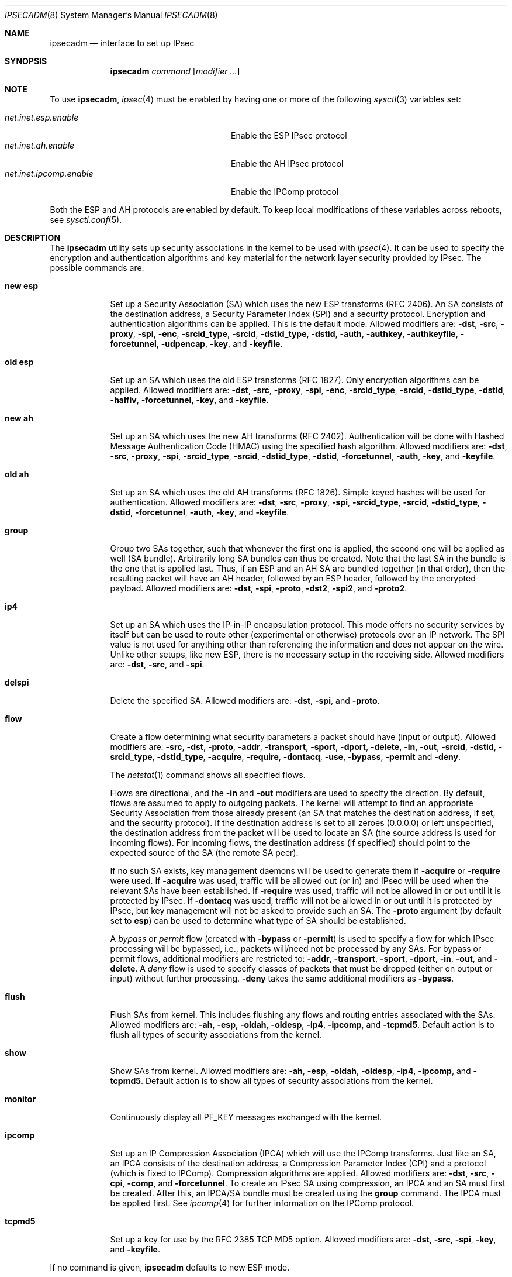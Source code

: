 .\" $OpenBSD: ipsecadm.8,v 1.70 2005/09/27 12:22:03 markus Exp $
.\"
.\" Copyright 1997 Niels Provos <provos@physnet.uni-hamburg.de>
.\" All rights reserved.
.\"
.\" Redistribution and use in source and binary forms, with or without
.\" modification, are permitted provided that the following conditions
.\" are met:
.\" 1. Redistributions of source code must retain the above copyright
.\"    notice, this list of conditions and the following disclaimer.
.\" 2. Redistributions in binary form must reproduce the above copyright
.\"    notice, this list of conditions and the following disclaimer in the
.\"    documentation and/or other materials provided with the distribution.
.\" 3. All advertising materials mentioning features or use of this software
.\"    must display the following acknowledgement:
.\"      This product includes software developed by Niels Provos.
.\" 4. The name of the author may not be used to endorse or promote products
.\"    derived from this software without specific prior written permission.
.\"
.\" THIS SOFTWARE IS PROVIDED BY THE AUTHOR ``AS IS'' AND ANY EXPRESS OR
.\" IMPLIED WARRANTIES, INCLUDING, BUT NOT LIMITED TO, THE IMPLIED WARRANTIES
.\" OF MERCHANTABILITY AND FITNESS FOR A PARTICULAR PURPOSE ARE DISCLAIMED.
.\" IN NO EVENT SHALL THE AUTHOR BE LIABLE FOR ANY DIRECT, INDIRECT,
.\" INCIDENTAL, SPECIAL, EXEMPLARY, OR CONSEQUENTIAL DAMAGES (INCLUDING, BUT
.\" NOT LIMITED TO, PROCUREMENT OF SUBSTITUTE GOODS OR SERVICES; LOSS OF USE,
.\" DATA, OR PROFITS; OR BUSINESS INTERRUPTION) HOWEVER CAUSED AND ON ANY
.\" THEORY OF LIABILITY, WHETHER IN CONTRACT, STRICT LIABILITY, OR TORT
.\" (INCLUDING NEGLIGENCE OR OTHERWISE) ARISING IN ANY WAY OUT OF THE USE OF
.\" THIS SOFTWARE, EVEN IF ADVISED OF THE POSSIBILITY OF SUCH DAMAGE.
.\"
.\" Manual page, using -mandoc macros
.\"
.Dd August 26, 1997
.Dt IPSECADM 8
.Os
.Sh NAME
.Nm ipsecadm
.Nd interface to set up IPsec
.Sh SYNOPSIS
.Nm ipsecadm
.Ar command Op Ar modifier ...
.Sh NOTE
To use
.Nm ,
.Xr ipsec 4
must be enabled by having one or more of the following
.Xr sysctl 3
variables set:
.Pp
.Bl -tag -offset 4n -width net.inet.ipcomp.enable -compact
.It Va net.inet.esp.enable
Enable the ESP IPsec protocol
.It Va net.inet.ah.enable
Enable the AH IPsec protocol
.It Va net.inet.ipcomp.enable
Enable the IPComp protocol
.El
.Pp
Both the ESP and AH protocols are enabled by default.
To keep local modifications of these variables across reboots, see
.Xr sysctl.conf 5 .
.Sh DESCRIPTION
The
.Nm
utility sets up security associations in the kernel
to be used with
.Xr ipsec 4 .
It can be used to specify the encryption and authentication
algorithms and key material for the network layer security
provided by IPsec.
The possible commands are:
.Bl -tag -width new_esp
.It Cm new esp
Set up a Security Association (SA) which uses the new ESP transforms
(RFC 2406).
An SA consists of the destination address,
a Security Parameter Index (SPI) and a security protocol.
Encryption and authentication algorithms can be applied.
This is the default mode.
Allowed
modifiers are:
.Fl dst ,
.Fl src ,
.Fl proxy ,
.Fl spi ,
.Fl enc ,
.Fl srcid_type ,
.Fl srcid ,
.Fl dstid_type ,
.Fl dstid ,
.Fl auth ,
.Fl authkey ,
.Fl authkeyfile ,
.Fl forcetunnel ,
.Fl udpencap ,
.Fl key ,
and
.Fl keyfile .
.It Cm old esp
Set up an SA which uses the old ESP transforms (RFC 1827).
Only encryption algorithms can be applied.
Allowed modifiers are:
.Fl dst ,
.Fl src ,
.Fl proxy ,
.Fl spi ,
.Fl enc ,
.Fl srcid_type ,
.Fl srcid ,
.Fl dstid_type ,
.Fl dstid ,
.Fl halfiv ,
.Fl forcetunnel ,
.Fl key ,
and
.Fl keyfile .
.It Cm new ah
Set up an SA which uses the new AH transforms (RFC 2402).
Authentication will be done with Hashed Message Authentication Code
(HMAC) using the specified hash algorithm.
Allowed modifiers are:
.Fl dst ,
.Fl src ,
.Fl proxy ,
.Fl spi ,
.Fl srcid_type ,
.Fl srcid ,
.Fl dstid_type ,
.Fl dstid ,
.Fl forcetunnel ,
.Fl auth ,
.Fl key ,
and
.Fl keyfile .
.It Cm old ah
Set up an SA which uses the old AH transforms (RFC 1826).
Simple keyed hashes will be used for authentication.
Allowed modifiers are:
.Fl dst ,
.Fl src ,
.Fl proxy ,
.Fl spi ,
.Fl srcid_type ,
.Fl srcid ,
.Fl dstid_type ,
.Fl dstid ,
.Fl forcetunnel ,
.Fl auth ,
.Fl key ,
and
.Fl keyfile .
.It Cm group
Group two SAs together, such that whenever the first one is applied, the
second one will be applied as well (SA bundle).
Arbitrarily long SA bundles can thus be created.
Note that the last SA in the bundle is the one that is applied last.
Thus, if an ESP and an AH SA are bundled together (in that order), then
the resulting packet will have an AH header, followed by an ESP header,
followed by the encrypted payload.
Allowed modifiers are:
.Fl dst ,
.Fl spi ,
.Fl proto ,
.Fl dst2 ,
.Fl spi2 ,
and
.Fl proto2 .
.It Cm ip4
Set up an SA which uses the IP-in-IP encapsulation protocol.
This mode
offers no security services by itself but can be used to route other
(experimental or otherwise) protocols over an IP network.
The SPI value
is not used for anything other than referencing the information and
does not appear on the wire.
Unlike other setups, like new ESP, there
is no necessary setup in the receiving side.
Allowed modifiers are:
.Fl dst ,
.Fl src ,
and
.Fl spi .
.It Cm delspi
Delete the specified SA.
Allowed modifiers are:
.Fl dst ,
.Fl spi ,
and
.Fl proto .
.It Cm flow
Create a flow determining what security parameters a packet should
have (input or output).
Allowed modifiers are:
.Fl src ,
.Fl dst ,
.Fl proto ,
.Fl addr ,
.Fl transport ,
.Fl sport ,
.Fl dport ,
.Fl delete ,
.Fl in ,
.Fl out ,
.Fl srcid ,
.Fl dstid ,
.Fl srcid_type ,
.Fl dstid_type ,
.Fl acquire ,
.Fl require ,
.Fl dontacq ,
.Fl use ,
.Fl bypass ,
.Fl permit
and
.Fl deny .
.Pp
The
.Xr netstat 1
command shows all specified flows.
.Pp
Flows are directional, and the
.Fl in
and
.Fl out
modifiers are used to specify the direction.
By default, flows are assumed to apply to outgoing packets.
The kernel will attempt to find an appropriate
Security Association from those already present (an SA that matches
the destination address, if set, and the security protocol).
If the destination address is set to all zeroes (0.0.0.0) or left
unspecified, the destination address from the packet will be used
to locate an SA (the source address is used for incoming flows).
For incoming flows, the destination address (if specified) should
point to the expected source of the SA (the remote SA peer).
.Pp
If no such SA exists, key management daemons will be used to generate
them if
.Fl acquire
or
.Fl require
were used.
If
.Fl acquire
was used, traffic will be allowed out (or in) and IPsec will be used
when the relevant SAs have been established.
If
.Fl require
was used, traffic will not be allowed in or out until it is protected
by IPsec.
If
.Fl dontacq
was used, traffic will not be allowed in or out until it is protected
by IPsec, but key management will not be asked to provide such an SA.
The
.Fl proto
argument (by default set to
.Cm esp )
can be used to determine what type of SA should be established.
.Pp
A
.Em bypass
or
.Em permit
flow (created with
.Fl bypass
or
.Fl permit )
is used to specify a flow for which IPsec processing will be
bypassed, i.e., packets will/need not be processed by any SAs.
For bypass or permit
flows, additional modifiers are restricted to:
.Fl addr ,
.Fl transport ,
.Fl sport ,
.Fl dport ,
.Fl in ,
.Fl out ,
and
.Fl delete .
A
.Em deny
flow is used to specify classes of packets that must be dropped
(either on output or input) without further processing.
.Fl deny
takes the same additional modifiers as
.Fl bypass .
.It Cm flush
Flush SAs from kernel.
This includes flushing any flows and
routing entries associated with the SAs.
Allowed modifiers are:
.Fl ah ,
.Fl esp ,
.Fl oldah ,
.Fl oldesp ,
.Fl ip4 ,
.Fl ipcomp ,
and
.Fl tcpmd5 .
Default action is to flush all types of security associations
from the kernel.
.It Cm show
Show SAs from kernel.
Allowed modifiers are:
.Fl ah ,
.Fl esp ,
.Fl oldah ,
.Fl oldesp ,
.Fl ip4 ,
.Fl ipcomp ,
and
.Fl tcpmd5 .
Default action is to show all types of security associations
from the kernel.
.It Cm monitor
Continuously display all
.Dv PF_KEY
messages exchanged with
the kernel.
.It Cm ipcomp
Set up an IP Compression Association (IPCA) which will use the IPComp
transforms.
Just like an SA, an IPCA consists of the destination
address, a Compression Parameter Index (CPI) and a protocol (which is
fixed to IPComp).
Compression algorithms are applied.
Allowed modifiers are:
.Fl dst ,
.Fl src ,
.Fl cpi ,
.Fl comp ,
and
.Fl forcetunnel .
To create an IPsec SA using compression, an IPCA and an SA must first
be created.
After this, an IPCA/SA bundle must be created using the
.Cm group
command.
The IPCA must be applied first.
See
.Xr ipcomp 4
for further information on the IPComp protocol.
.It Cm tcpmd5
Set up a key for use by the RFC 2385 TCP MD5 option.
Allowed modifiers are:
.Fl dst ,
.Fl src ,
.Fl spi ,
.Fl key ,
and
.Fl keyfile .
.El
.Pp
If no command is given,
.Nm
defaults to new ESP mode.
.Pp
The modifiers have the following meanings:
.Bl -tag -width 7n
.It Fl src Ar address
The source IP address for the SA.
This is necessary for incoming
SAs to avoid source address spoofing between mutually
suspicious hosts that have established SAs with us.
For outgoing SAs,
this field is used to fill in the source address when doing tunneling.
.It Fl dst Ar address
The destination IP address for the SA.
.It Fl dst2 Ar address
The second IP address used by
.Cm group .
.It Fl proxy Ar address
This IP address, if provided, is checked against the inner IP address when
doing tunneling to a firewall, to prevent source spoofing attacks.
It is
strongly recommended that this option is provided when applicable.
It is
applicable in a scenario when host A is using IPsec to communicate with
firewall B, and through that to host C.
In that case, the proxy address for
the incoming SA should be C.
This option is not necessary for outgoing SAs.
.It Fl spi Ar index
The Security Parameter Index (SPI), given as a hexadecimal number.
.It Fl spi2 Ar index
The second SPI used by
.Cm group .
.It Fl cpi Ar index
The Compression Parameter Index (CPI), given as a 16-bit hexadecimal number.
.It Fl tunnel
.Sy This modifier has been deprecated.
The arguments are ignored, and it otherwise has the same effect as the
.Fl forcetunnel
option.
.It Fl newpadding
.Sy This modifier has been deprecated.
.It Fl forcetunnel
Force IP-inside-IP encapsulation before ESP or AH processing is performed for
outgoing packets.
The source/destination addresses of the outgoing IP packet
will be those provided in the
.Fl src
and
.Fl dst
options.
Notice that the IPsec stack will perform IP-inside-IP encapsulation
when deemed necessary, even if this flag has not been set.
.It Fl udpencap Ar port
Enable ESP-inside-UDP encapsulation.
The UDP destination port must be specified on the command line.
This port will be used for sending encapsulated UDP packets.
.It Fl enc Ar algorithm
The encryption algorithm to be used with the SA.
Possible values are:
.Bl -tag -width skipjack
.It Cm des
This is available for both old and new ESP.
Notice that hardware crackers for DES can be (and have been) built for
US$250,000 (in 1998).
Use DES for encryption of critical information at your own risk.
Use of 3DES or AES is recommended instead.
DES support is kept for interoperability
(with old implementations) purposes only.
See
.Xr des_cipher 3 .
.It Cm 3des
This is available for both old and new ESP.
It is considered more secure than straight DES, since it uses larger
keys.
.It Cm aes
AES/Rijndael CBC encryption is available only in new ESP.
.It Cm aesctr
AES/Rijndael CTR (RFC 3686) encryption is available only in new ESP.
.It Cm blf
Blowfish encryption is available only in new ESP.
See
.Xr blf_key 3 .
.It Cm cast
CAST encryption is available only in new ESP.
.It Cm skipjack
SKIPJACK encryption is available only in new ESP.
This algorithm was designed by the NSA and is faster than 3DES.
However, since it was designed by the NSA,
it is a poor choice.
.It Cm null
The NULL encryption algorithm is available for new ESP.
It should be used in combination with an authentication algorithm
to provide authentication and integrity without confidentiality.
.El
.Pp
.It Fl auth Ar algorithm
The authentication algorithm to be used with the SA.
Possible values are:
.Cm md5
and
.Cm sha1
for both old and new AH and also new ESP.
.Cm rmd160 ,
.Cm sha2-256 ,
.Cm sha2-384 ,
and
.Cm sha2-512
are also available
for both new AH and ESP.
.It Fl comp Ar algorithm
The compression algorithm to be used with the IPCA.
Possible values are:
.Cm deflate
and
.Cm lzs .
Note that
.Cm lzs
is only available with
.Xr hifn 4
because of the patent held by Hifn, Inc.
.It Fl key Ar key
The secret symmetric key used for encryption and authentication.
The sizes for
.Cm des
and
.Cm 3des
are fixed to 8 and 24 bytes, respectively.
For other ciphers like
.Cm cast ,
.Cm aes ,
or
.Cm blf ,
the key length can vary, depending on the algorithm.
The
.Ar key
should be given in hexadecimal digits.
The
.Ar key
should be chosen at random (ideally, using some true-random source like
coin flipping).
It is very important that the key is not guessable.
One practical way of generating 160-bit (20-byte) keys is as follows:
.Bd -literal -offset indent
$ openssl rand 20 | hexdump -e '20/1 "%02x"'
.Ed
.It Fl keyfile Ar file
Read the key from a file.
May be used instead of the
.Fl key
flag, and has the same syntax considerations.
.It Fl authkey Ar key
The secret key material used for authentication
if additional authentication in new ESP mode is required.
For old or new AH, the key material for authentication is passed with the
.Fl key
option.
The
.Ar key
should be given in hexadecimal digits.
The
.Ar key
should be chosen at random (ideally, using some true-random source like
coin flipping).
It is very important that the key is not guessable.
One practical way of generating 160-bit (20-byte) keys is as follows:
.Bd -literal -offset indent
$ openssl rand 20 | hexdump -e '20/1 "%02x"'
.Ed
.It Fl authkeyfile Ar file
Read the additional authentication key from a file.
May be used instead of the
.Fl authkey
flag, and has the same syntax considerations.
.It Fl iv
.Sy This modifier has been deprecated.
The argument is ignored.
When applicable, it has the same behaviour as the
.Fl halfiv
option.
.It Fl halfiv
This option causes use of a 4-byte initialization vector (IV) in old ESP
(as opposed to 8 bytes).
It may only be used with old ESP.
.It Fl proto Ar protocol
The security protocol needed by
.Cm delspi
or
.Cm flow ,
to uniquely specify the SA.
The default value is 50 which means
.Dv IPPROTO_ESP .
Other accepted values are 51
.Dv ( IPPROTO_AH )
and 4
.Dv ( IPPROTO_IP ) .
One can also specify the symbolic names
.Dq esp ,
.Dq ah ,
and
.Dq ip4 ,
case insensitive.
.It Fl proto2 Ar protocol
The second security protocol used by
.Cm group .
It defaults to
.Dv IPPROTO_AH ,
otherwise takes the same values as
.Fl proto .
.It Fl addr Ar srcnet mask dstnet mask
.It Xo
.Fl addr
.Ar srcnet Ns / Ns Ar prefixlen
.Ar dstnet Ns / Ns Ar prefixlen
.Xc
The first form is the source address, source network mask, destination
address, and destination network mask.
The second form is the source and destination addresses and netmasks
in CIDR notation.
Either form can be specified against which packets need to match
in order to use the specified Security Association.
All addresses must be of the same address family
(IPv4 or IPv6).
.It Fl transport Ar protocol
The protocol number which packets need to match to use the specified
Security Association.
By default, the protocol number is not used for matching.
Instead of a number, a valid protocol name that appears in
.Xr protocols 5
can be used.
.It Fl sport Ar port
The source port which packets have to match for the flow.
By default, the source port is not used for matching.
Instead of a number, a valid service name that appears in
.Xr services 5
can be used.
.It Fl dport Ar port
The destination port which packets have to match for the flow.
By default, the destination port is not used for matching.
Instead of a number, a valid service name that appears in
.Xr services 5
can be used.
.It Fl srcid Ar id
For
.Cm flow ,
used to specify what local identity key management
should use when negotiating the SAs.
If left unspecified, the source address of the flow is used
(see the discussion on
.Cm flow
above, with regard to source address).
.It Fl dstid Ar id
For
.Cm flow ,
used to specify what the remote identity key management
should expect.
If left unspecified, the destination address of the flow is used
(see the discussion on
.Cm flow
above, with regard to destination address).
.It Fl srcid_type Ar type
For
.Cm flow ,
used to specify the type of identity given by
.Fl srcid .
Valid values are
.Cm prefix ,
.Cm fqdn ,
and
.Cm ufqdn .
.Pp
The
.Cm prefix
type implies an IPv4 or IPv6 address followed by a forward slash
character and a decimal number indicating the number of important bits
in the address (equivalent to a netmask, in IPv4 terms).
Key management then has to pick a local identity that falls within the
address space indicated.
.Pp
The
.Cm fqdn
and
.Cm ufqdn
types are DNS-style host names and mailbox-format user
addresses, respectively, and are especially useful for mobile user
scenarios.
Note that no validity checking on the identities is done.
.It Fl dstid_type Ar type
See
.Fl srcid_type .
.It Fl delete
Instead of creating a flow, an existing flow is deleted.
.It Fl bypass
For
.Cm flow ,
create or delete a
.Em bypass
flow.
Packets matching this flow will not be processed by IPsec.
.It Fl permit
Same as
.Fl bypass .
.It Fl deny
For
.Cm flow ,
create or delete a
.Em deny
flow.
Packets matching this flow will be dropped.
.It Fl use
For
.Cm flow ,
specify that packets matching this flow should try to use IPsec if
possible.
.It Fl acquire
For
.Cm flow ,
specify that packets matching this flow should try to use IPsec and
establish SAs dynamically if possible, but permit unencrypted
traffic.
.It Fl require
For
.Cm flow ,
specify that packets matching this flow must use IPsec, and establish
SAs dynamically as needed.
If no SAs are established, traffic is not allowed through.
.It Fl dontacq
For
.Cm flow ,
specify that packets matching this flow must use IPsec.
If such SAs are not present, simply drop the packets.
Such a policy may be used to demand peers establish SAs before they
can communicate, without going through the burden of
initiating the SA ourselves (thus allowing for some denial of service
attacks).
This flow type is particularly suitable for security gateways.
.It Fl in
For
.Cm flow ,
specify that it should be used to match incoming packets only.
.It Fl out
For
.Cm flow ,
specify that it should be used to match outgoing packets only.
.It Fl ah
For
.Cm flush ,
only flush SAs of type AH.
.It Fl esp
For
.Cm flush ,
only flush SAs of type ESP.
.It Fl oldah
For
.Cm flush ,
only flush SAs of type old AH.
.It Fl oldesp
For
.Cm flush ,
only flush SAs of type old ESP.
.It Fl ip4
For
.Cm flush ,
only flush SAs of type IPv4.
.It Fl ipcomp
For
.Cm flush ,
only flush SAs of type IPComp.
.It Fl tcpmd5
For
.Cm flush ,
only flush SAs using the TCP MD5 option.
.El
.Sh EXAMPLES
Set up an SA which uses new ESP with 3DES encryption and HMAC-SHA1
authentication:
.Bd -literal -offset 3n
# ipsecadm new esp -enc 3des -auth sha1 -spi 100a \e
	-dst 169.20.12.2 -src 169.20.12.3 \e
	-key 638063806380638063806380638063806380638063806380 \e
	-authkey 1234123412341234123412341234123412341234
.Ed
.Pp
Set up an SA for authentication with old AH only:
.Bd -literal -offset 3n
# ipsecadm old ah -auth md5 -spi 10f2 \e
	-dst 169.20.12.2 -src 169.20.12.3 \e
	-key 12341234deadbeef
.Ed
.Pp
Set up a flow requiring use of AH:
.Bd -literal -offset 3n
# ipsecadm flow -dst 169.20.12.2 -proto ah \e
	-addr 10.1.1.0/24 10.0.0.0/24 -out -require
.Ed
.Pp
Set up an inbound SA:
.Bd -literal -offset 3n
# ipsecadm new esp -enc blf -auth md5 -spi 1002 \e
	-dst 169.20.12.3 -src 169.20.12.2 \e
	-key abadbeef15deadbeefabadbeef15deadbeefabadbeef15deadbeef \e
	-authkey 12349876432167890192837465098273
.Ed
.Pp
Set up an ingress flow for the inbound SA:
.Bd -literal -offset 3n
# ipsecadm flow -addr 10.0.0.0/8 10.1.1.0/24 \e
	-dst 169.20.12.2 -proto esp -in -require
.Ed
.Pp
Set up a bypass flow:
.Bd -literal -offset 3n
# ipsecadm flow -bypass -out -addr 10.1.1.0/24 10.1.1.0/24
.Ed
.Pp
Set up a key for the TCP MD5 option:
.Bd -literal -offset 3n
# ipsecadm tcpmd5 -src ::1 -dst ::1 -spi 0100 -key deadbeef
.Ed
.Pp
Delete all ESP SAs and their flows and routing information:
.Bd -literal -offset 3n
# ipsecadm flush -esp
.Ed
.Sh SEE ALSO
.Xr netstat 1 ,
.Xr enc 4 ,
.Xr ipcomp 4 ,
.Xr ipsec 4 ,
.Xr protocols 5 ,
.Xr services 5 ,
.Xr sysctl.conf 5 ,
.Xr isakmpd 8 ,
.Xr vpn 8
